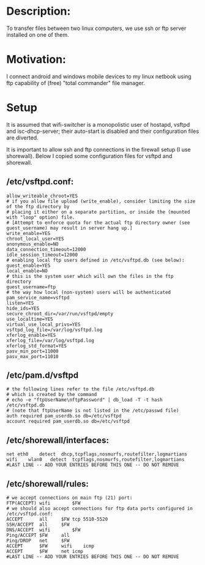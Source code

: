 * Description:
To transfer files between two linux computers, we use ssh or ftp server installed on one of them.

* Motivation:
I connect android and windows mobile devices to my linux netbook using ftp
capability of (free) "total commander" file manager.

* Setup
It is assumed that wifi-switcher is a monopolistic user of hostapd, vsftpd and
isc-dhcp-server; their auto-start is disabled and their configuration files are diverted.

It is important to allow ssh and ftp connections in the firewall setup (I use shorewall).
Below I copied some configuration files for vsftpd and shorewall.

** /etc/vsftpd.conf:
#+BEGIN_SRC
allow_writeable_chroot=YES
# if you allow file upload (write_enable), consider limiting the size of the ftp directory by
# placing it either on a separate partition, or inside the (mounted with "loop" option) file.
# [Attempt to enforce quota for the actual ftp directory owner (see guest_username) may result in server hang up.]
write_enable=YES
chroot_local_user=YES
anonymous_enable=NO
data_connection_timeout=12000
idle_session_timeout=12000
# enabling local ftp users defined in /etc/vsftpd.db (see below):
guest_enable=YES
local_enable=NO
# this is the system user which will own the files in the ftp directory
guest_username=ftp
# the way how local (non-system) users will be authenticated
pam_service_name=vsftpd
listen=YES
hide_ids=YES
secure_chroot_dir=/var/run/vsftpd/empty
use_localtime=YES
virtual_use_local_privs=YES
vsftpd_log_file=/var/log/vsftpd.log
xferlog_enable=YES
xferlog_file=/var/log/vsftpd.log
xferlog_std_format=YES
pasv_min_port=11000
pasv_max_port=11010
#+END_SRC

** /etc/pam.d/vsftpd
#+BEGIN_SRC
# the following lines refer to the file /etc/vsftpd.db
# which is created by the command
# echo -e "ftpUserName\nftpPassword" | db_load -T -t hash /etc/vsftpd.db
# (note that ftpUserName is not listed in the /etc/passwd file)
auth required pam_userdb.so db=/etc/vsftpd
account required pam_userdb.so db=/etc/vsftpd
#+END_SRC

** /etc/shorewall/interfaces:
#+BEGIN_SRC
net	eth0	detect	dhcp,tcpflags,nosmurfs,routefilter,logmartians
wifi	wlan0	detect	tcpflags,nosmurfs,routefilter,logmartians
#LAST LINE -- ADD YOUR ENTRIES BEFORE THIS ONE -- DO NOT REMOVE
#+END_SRC

** /etc/shorewall/rules:
#+BEGIN_SRC
# we accept connections on main ftp (21) port:
FTP(ACCEPT)	wifi		$FW
# we should also accept connections for ftp data ports configured in /etc/vsftpd.conf:
ACCEPT		all		$FW	tcp	5510-5520
SSH/ACCEPT	all		$FW
DNS/ACCEPT	wifi		$FW
Ping/ACCEPT	$FW		all
Ping/DROP	net		$FW
ACCEPT		$FW		wifi	icmp
ACCEPT		$FW		net	icmp
#LAST LINE -- ADD YOUR ENTRIES BEFORE THIS ONE -- DO NOT REMOVE
#+END_SRC
